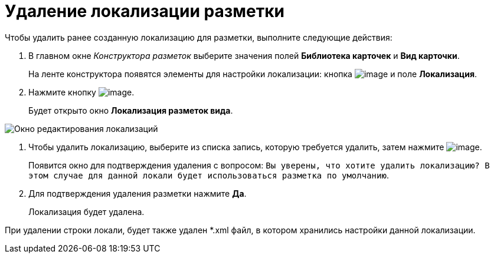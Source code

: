 = Удаление локализации разметки

Чтобы удалить ранее созданную локализацию для разметки, выполните следующие действия:

. В главном окне _Конструктора разметок_ выберите значения полей *Библиотека карточек* и *Вид карточки*.
+
На ленте конструктора появятся элементы для настройки локализации: кнопка image:buttons/lay_Locale.png[image] и поле *Локализация*.
. Нажмите кнопку image:buttons/lay_Locale.png[image].
+
Будет открыто окно *Локализация разметок вида*.

image::lay_Locale_delete.png[Окно редактирования локализаций]
. Чтобы удалить локализацию, выберите из списка запись, которую требуется удалить, затем нажмите image:buttons/lay_delete_red_x.png[image].
+
Появится окно для подтверждения удаления с вопросом: `Вы                             уверены, что хотите удалить локализацию? В этом случае для данной локали                             будет использоваться разметка по умолчанию`.
. Для подтверждения удаления разметки нажмите *Да*.
+
Локализация будет удалена.

При удалении строки локали, будет также удален *.xml файл, в котором хранились настройки данной локализации.
